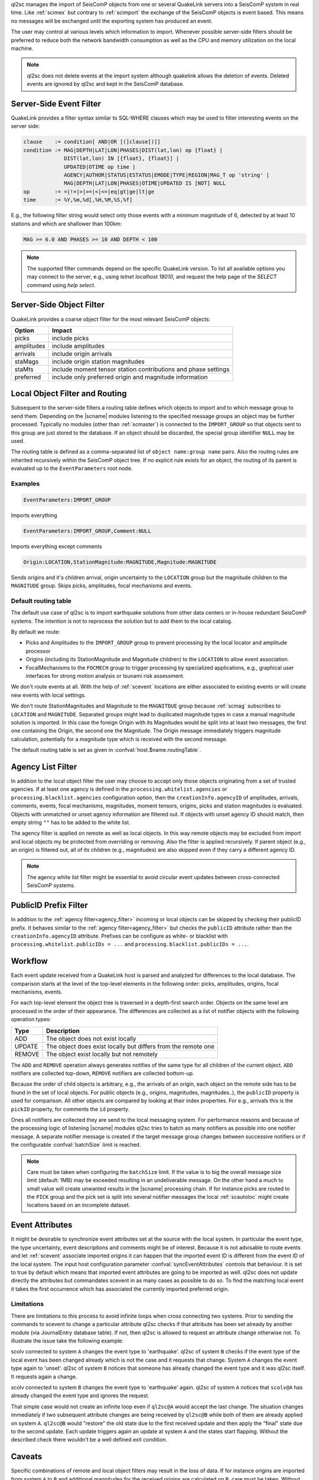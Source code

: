 ql2sc manages the import of SeisComP objects from one or several QuakeLink servers
into a SeisComP system in real time. Like :ref:`scimex` but contrary to
:ref:`scimport` the exchange of the SeisComP objects is event based. This means no
messages will be exchanged until the exporting system has produced an event.

The user may control at various levels which information to import. Whenever
possible server-side filters should be preferred to reduce both the network
bandwidth consumption as well as the CPU and memory utilization on the local
machine.

.. note::

   ql2sc does not delete events at the import system although quakelink
   allows the deletion of events. Deleted events are ignored by ql2sc and kept
   in the SeisComP database.


.. _ql2sc_event_filter:

Server-Side Event Filter
========================

QuakeLink provides a filter syntax similar to SQL-WHERE clauses which may be
used to filter interesting events on the server side:

.. code-block:: none

   clause    := condition[ AND|OR [(]clause[)]]
   condition := MAG|DEPTH|LAT|LON|PHASES|DIST(lat,lon) op {float} |
                DIST(lat,lon) IN [{float}, {float}] |
                UPDATED|OTIME op time |
                AGENCY|AUTHOR|STATUS|ESTATUS|EMODE|TYPE|REGION|MAG_T op 'string' |
                MAG|DEPTH|LAT|LON|PHASES|OTIME|UPDATED IS [NOT] NULL
   op        := =|!=|>|>=|<|<=|eq|gt|ge|lt|ge
   time      := %Y,%m,%d[,%H,%M,%S,%f]

E.g., the following filter string would select only those events with a minimum
magnitude of 6, detected by at least 10 stations and which are shallower than
100km:

.. code-block:: sql

   MAG >= 6.0 AND PHASES >= 10 AND DEPTH < 100

.. note::

   The supported filter commands depend on the specific QuakeLink version. To
   list all available options you may connect to the server, e.g., using
   `telnet localhost 18010`, and request the help page of the `SELECT` command
   using `help select`.


.. _ql2sc_object_filter:

Server-Side Object Filter
=========================

QuakeLink provides a coarse object filter for the most relevant SeisComP objects:

============ ==============================================================
Option       Impact
============ ==============================================================
picks        include picks
amplitudes   include amplitudes
arrivals     include origin arrivals
staMags      include origin station magnitudes
staMts       include moment tensor station contributions and phase settings
preferred    include only preferred origin and magnitude information
============ ==============================================================


.. _routing:

Local Object Filter and Routing
===============================

Subsequent to the server-side filters a routing table defines which objects to
import and to which message group to send them. Depending on the |scname| modules
listening to the specified message groups an object may be further processed.
Typically no modules (other than :ref:`scmaster`) is connected to the
``IMPORT_GROUP`` so that objects sent to this group are just stored to the
database. If an object should be discarded, the special group identifier ``NULL``
may be used.

The routing table is defined as a comma-separated list of
``object name:group name`` pairs. Also the routing rules are inherited
recursively within the SeisComP object tree. If no explicit rule exists for an
object, the routing of its parent is evaluated up to the ``EventParameters``
root node.


Examples
--------

.. code-block:: none

   EventParameters:IMPORT_GROUP

Imports everything

.. code-block:: none

   EventParameters:IMPORT_GROUP,Comment:NULL

Imports everything except comments

.. code-block:: none

   Origin:LOCATION,StationMagnitude:MAGNITUDE,Magnitude:MAGNITUDE

Sends origins and it's children arrival, origin uncertainty to the ``LOCATION``
group but the magnitude children to the ``MAGNITUDE`` group. Skips picks,
amplitudes, focal mechanisms and events.


Default routing table
---------------------

The default use case of ql2sc is to import earthquake solutions from other data
centers or in-house redundant SeisComP systems. The intention is not to
reprocess the solution but to add them to the local catalog.

By default we route:

* Picks and Amplitudes to the ``IMPORT_GROUP`` group to prevent processing by
  the local locator and amplitude processor
* Origins (including its StationMagnitude and Magnitude children) to the
  ``LOCATION`` to allow event association.
* FocalMechanisms to the ``FOCMECH`` group to trigger processing by specialized
  applications, e.g., graphical user interfaces for strong motion analysis or
  tsunami risk assessment.

We don't route events at all. With the help of :ref:`scevent` locations are
either associated to existing events or will create new events with local
settings.

We don't route StationMagnitudes and Magnitude to the ``MAGNITDUE`` group
because :ref:`scmag` subscribes to ``LOCATION`` and ``MAGNITUDE``. Separated
groups might lead to duplicated magnitude types in case a manual magnitude
solution is imported. In this case the foreign Origin with its Magnitudes would
be split into at least two messages, the first one containing the Origin, the
second one the Magnitude. The Origin message immediately triggers magnitude
calculation, potentially for a magnitude type which is received with the second
message.

The default routing table is set as given in :confval:`host.$name.routingTable`.


.. _agency_filter:

Agency List Filter
==================

In addition to the local object filter the user may choose to accept only those
objects originating from a set of trusted agencies. If at least one agency is
defined in the ``processing.whitelist.agencies`` or
``processing.blacklist.agencies`` configuration option, then the
``creationInfo.agencyID`` of amplitudes, arrivals, comments, events, focal
mechanisms, magnitudes, moment tensors, origins, picks and station magnitudes is
evaluated. Objects with unmatched or unset agency information are filtered out.
If objects with unset agency ID should match, then empty string ``""`` has to be
added to the white list.

The agency filter is applied on remote as well as local objects. In this way
remote objects may be excluded from import and local objects my be protected
from overriding or removing. Also the filter is applied recursively. If parent
object (e.g., an origin) is filtered out, all of its children (e.g., magnitudes)
are also skipped even if they carry a different agency ID.

.. note::

   The agency white list filter might be essential to avoid circular event
   updates between cross-connected SeisComP systems.


.. _publicID_filter:

PublicID Prefix Filter
======================

In addition to the :ref:`agency filter<agency_filter>` incoming or local objects
can be skipped by checking their publicID prefix. It behaves similar to the
:ref:`agency filter<agency_filter>` but checks the ``publicID`` attribute rather
than the ``creationInfo.agencyID`` attribute.
Prefixes can be configure as white- or blacklist with
``processing.whitelist.publicIDs = ...`` and
``processing.blacklist.publicIDs = ...``.


Workflow
========

Each event update received from a QuakeLink host is parsed and analyzed for
differences to the local database. The comparison starts at the level of the
top-level elements in the following order: picks, amplitudes, origins, focal
mechanisms, events.

For each top-level element the object tree is traversed in a depth-first search
order. Objects on the same level are processed in the order of their appearance.
The differences are collected as a list of notifier objects with the following
operation types:

====== ===========
Type   Description
====== ===========
ADD    The object does not exist locally
UPDATE The object does exist locally but differs from the remote one
REMOVE The object exist locally but not remotely
====== ===========

The ``ADD`` and ``REMOVE`` operation always generates notifies of the same type
for all children of the current object. ``ADD`` notifiers are collected top-down,
``REMOVE`` notifiers are collected bottom-up.

Because the order of child objects is arbitrary, e.g., the arrivals of an origin,
each object on the remote side has to be found in the set of local objects. For
public objects (e.g., origins, magnitudes, magnitudes..), the ``publicID``
property is used for comparison. All other objects are compared by looking at
their index properties. For e.g., arrivals this is the ``pickID`` property, for
comments the ``id`` property.

Ones all notifiers are collected they are send to the local messaging system.
For performance reasons and because of the processing logic of listening |scname|
modules ql2sc tries to batch as many notifiers as possible into one notifier
message. A separate notifier message is created if the target message group
changes between successive notifiers or if the configurable :confval:`batchSize`
limit is reached.

.. note::

   Care must be taken when configuring the ``batchSize`` limit. If the value
   is to big the overall message size limit (default: 1MB) may be exceeded
   resulting in an undeliverable message. On the other hand a much to small
   value will create unwanted results in the |scname| processing chain. If for
   instance picks are routed to the ``PICK`` group and the pick set is split
   into several notifier messages the local :ref:`scautoloc` might create
   locations based on an incomplete dataset.


Event Attributes
================

It might be desirable to synchronize event attributes set at the source with
the local system. In particular the event type, the type uncertainty, event
descriptions and comments might be of interest. Because it is not advisable
to route events and let :ref:`scevent` associate imported origins it can
happen that the imported event ID is different from the event ID of the local
system. The input host configuration parameter :confval:`syncEventAttributes`
controls that behaviour. It is set to true by default which means that imported
event attributes are going to be imported as well. ql2sc does not update
directly the attributes but commandates scevent in as many cases as possible
to do so. To find the matching local event it takes the first occurrence which
has associated the currently imported preferred origin.


Limitations
-----------

There are limitations to this process to avoid infinite loops when cross
connecting two systems. Prior to sending the commands to scevent to change a
particular attribute ql2sc checks if that attribute has been set already by
another module (via JournalEntry database table). If not, then ql2sc is allowed
to request an attribute change otherwise not. To illustrate the issue take the
following example:

scolv connected to system ``A`` changes the event type to 'earthquake'. ql2sc
of system ``B`` checks if the event type of the local event has been changed
already which is not the case and it requests that change. System ``A``
changes the event type again to 'unset'. ql2sc of system ``B`` notices that
someone has already changed the event type and it was ql2sc itself. It requests
again a change.

scolv connected to system ``B`` changes the event type to 'earthquake' again.
ql2sc of system ``A`` notices that ``scolv@A`` has already changed the
event type and ignores the request.

That simple case would not create an infinite loop even if ``ql2sc@A`` would
accept the last change. The situation changes immediately if two subsequent
attribute changes are being received by ``ql2sc@B`` while both of them are
already applied on system ``A``. ``ql2sc@B`` would "restore" the old state due
to the first received update and then apply the "final" state due to the
second update. Each update triggers again an update at system ``A`` and the
states start flapping. Without the described check there wouldn't be a well
defined exit condition.


Caveats
=======

Specific combinations of remote and local object filters may result in the loss
of data. If for instance origins are imported from system ``A`` to ``B`` and
additional magnitudes for the received origins are calculated on ``B``, care must
be taken. Without protection a new event update containing the same origin will
``REMOVE`` all newly calculated magnitudes on ``B`` since they are not included
in the magnitude set sent by ``A``.

To avoid losing these local magnitudes one may decide to block magnitudes from
import by routing them to ``NULL``. If magnitudes from ``A`` and from ``B``
should be available, an :ref:`agency filter<agency_filter>` or
:ref:`publicID filter<publicID_filter>` may be defined.

Make sure ``A`` and ``B`` use either distinct agency IDs or distinct publicID
patterns and add the agency ID of ``B`` to ``processing.blacklist.agencies`` or
the publicID prefix of ``B`` to ``processing.blacklist.publicIDs``.
